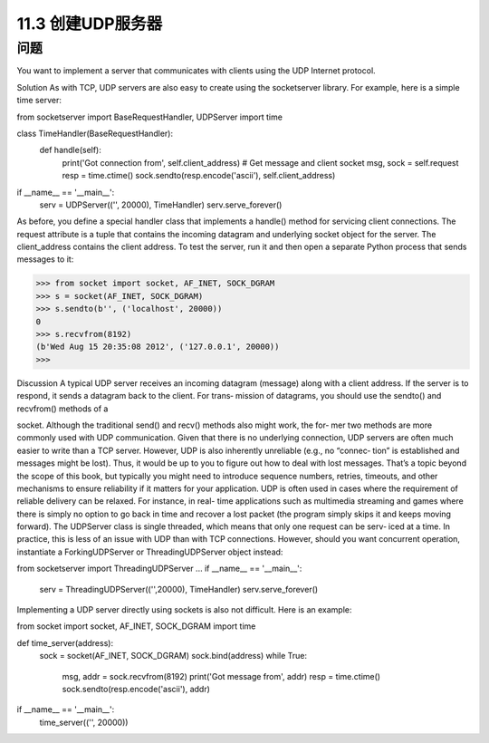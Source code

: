 ============================
11.3 创建UDP服务器
============================

----------
问题
----------
You want to implement a server that communicates with clients using the UDP Internet
protocol.

Solution
As with TCP, UDP servers are also easy to create using the socketserver library. For
example, here is a simple time server:

from socketserver import BaseRequestHandler, UDPServer
import time

class TimeHandler(BaseRequestHandler):
    def handle(self):
        print('Got connection from', self.client_address)
        # Get message and client socket
        msg, sock = self.request
        resp = time.ctime()
        sock.sendto(resp.encode('ascii'), self.client_address)

if __name__ == '__main__':
    serv = UDPServer(('', 20000), TimeHandler)
    serv.serve_forever()

As before, you define a special handler class that implements a handle() method for
servicing client connections. The request attribute is a tuple that contains the incoming
datagram and underlying socket object for the server. The client_address contains
the client address.
To test the server, run it and then open a separate Python process that sends messages
to it:

>>> from socket import socket, AF_INET, SOCK_DGRAM
>>> s = socket(AF_INET, SOCK_DGRAM)
>>> s.sendto(b'', ('localhost', 20000))
0
>>> s.recvfrom(8192)
(b'Wed Aug 15 20:35:08 2012', ('127.0.0.1', 20000))
>>>

Discussion
A typical UDP server receives an incoming datagram (message) along with a client
address. If the server is to respond, it sends a datagram back to the client. For trans‐
mission of datagrams, you should use the  sendto() and  recvfrom() methods of a

socket. Although the traditional send() and recv() methods also might work, the for‐
mer two methods are more commonly used with UDP communication.
Given that there is no underlying connection, UDP servers are often much easier to
write than a TCP server. However, UDP is also inherently unreliable (e.g., no “connec‐
tion” is established and messages might be lost). Thus, it would be up to you to figure
out how to deal with lost messages. That’s a topic beyond the scope of this book, but
typically you might need to introduce sequence numbers, retries, timeouts, and other
mechanisms to ensure reliability if it matters for your application. UDP is often used in
cases where the requirement of reliable delivery can be relaxed. For instance, in real-
time applications such as multimedia streaming and games where there is simply no
option to go back in time and recover a lost packet (the program simply skips it and
keeps moving forward).
The UDPServer class is single threaded, which means that only one request can be serv‐
iced at a time. In practice, this is less of an issue with UDP than with TCP connections.
However, should you want concurrent operation, instantiate a ForkingUDPServer or
ThreadingUDPServer object instead:

from socketserver import ThreadingUDPServer
...
if __name__ == '__main__':
    serv = ThreadingUDPServer(('',20000), TimeHandler)
    serv.serve_forever()

Implementing  a  UDP  server  directly  using  sockets  is  also  not  difficult.  Here  is  an
example:

from socket import socket, AF_INET, SOCK_DGRAM
import time

def time_server(address):
    sock = socket(AF_INET, SOCK_DGRAM)
    sock.bind(address)
    while True:
        msg, addr = sock.recvfrom(8192)
        print('Got message from', addr)
        resp = time.ctime()
        sock.sendto(resp.encode('ascii'), addr)

if __name__ == '__main__':
    time_server(('', 20000))

